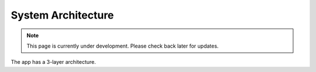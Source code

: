 System Architecture
=====================
.. note:: This page is currently under development. Please check back later for updates.

The app has a 3-layer architecture. 

